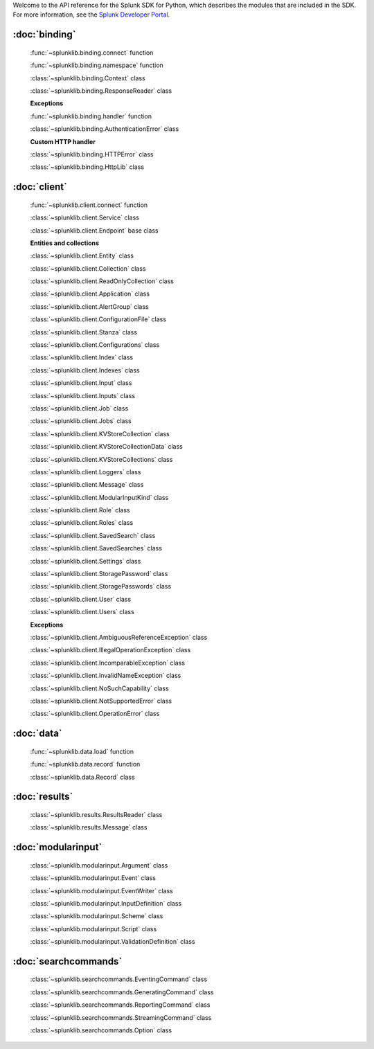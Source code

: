 Welcome to the API reference for the Splunk SDK for Python, which describes the modules that are included in the SDK.
For more information, see the `Splunk Developer Portal <http://dev.splunk.com/view/python-sdk/SP-CAAAEBB>`_.

:doc:`binding`
--------------

    :func:`~splunklib.binding.connect` function

    :func:`~splunklib.binding.namespace` function

    :class:`~splunklib.binding.Context` class

    :class:`~splunklib.binding.ResponseReader` class


    **Exceptions**

    :func:`~splunklib.binding.handler` function

    :class:`~splunklib.binding.AuthenticationError` class

    **Custom HTTP handler**

    :class:`~splunklib.binding.HTTPError` class

    :class:`~splunklib.binding.HttpLib` class


:doc:`client`
-------------

    :func:`~splunklib.client.connect` function

    :class:`~splunklib.client.Service` class

    :class:`~splunklib.client.Endpoint` base class


    **Entities and collections**

    :class:`~splunklib.client.Entity` class

    :class:`~splunklib.client.Collection` class

    :class:`~splunklib.client.ReadOnlyCollection` class

    :class:`~splunklib.client.Application` class

    :class:`~splunklib.client.AlertGroup` class

    :class:`~splunklib.client.ConfigurationFile` class

    :class:`~splunklib.client.Stanza` class

    :class:`~splunklib.client.Configurations` class

    :class:`~splunklib.client.Index` class

    :class:`~splunklib.client.Indexes` class

    :class:`~splunklib.client.Input` class

    :class:`~splunklib.client.Inputs` class

    :class:`~splunklib.client.Job` class

    :class:`~splunklib.client.Jobs` class

    :class:`~splunklib.client.KVStoreCollection` class

    :class:`~splunklib.client.KVStoreCollectionData` class

    :class:`~splunklib.client.KVStoreCollections` class

    :class:`~splunklib.client.Loggers` class

    :class:`~splunklib.client.Message` class

    :class:`~splunklib.client.ModularInputKind` class

    :class:`~splunklib.client.Role` class

    :class:`~splunklib.client.Roles` class

    :class:`~splunklib.client.SavedSearch` class

    :class:`~splunklib.client.SavedSearches` class

    :class:`~splunklib.client.Settings` class

    :class:`~splunklib.client.StoragePassword` class

    :class:`~splunklib.client.StoragePasswords` class

    :class:`~splunklib.client.User` class

    :class:`~splunklib.client.Users` class


    **Exceptions**

    :class:`~splunklib.client.AmbiguousReferenceException` class

    :class:`~splunklib.client.IllegalOperationException` class

    :class:`~splunklib.client.IncomparableException` class

    :class:`~splunklib.client.InvalidNameException` class

    :class:`~splunklib.client.NoSuchCapability` class

    :class:`~splunklib.client.NotSupportedError` class

    :class:`~splunklib.client.OperationError` class


:doc:`data`
-----------

    :func:`~splunklib.data.load` function

    :func:`~splunklib.data.record` function

    :class:`~splunklib.data.Record` class

:doc:`results`
--------------

    :class:`~splunklib.results.ResultsReader` class

    :class:`~splunklib.results.Message` class

:doc:`modularinput`
-------------------

    :class:`~splunklib.modularinput.Argument` class

    :class:`~splunklib.modularinput.Event` class

    :class:`~splunklib.modularinput.EventWriter` class

    :class:`~splunklib.modularinput.InputDefinition` class

    :class:`~splunklib.modularinput.Scheme` class

    :class:`~splunklib.modularinput.Script` class

    :class:`~splunklib.modularinput.ValidationDefinition` class

:doc:`searchcommands`
---------------------

    :class:`~splunklib.searchcommands.EventingCommand` class

    :class:`~splunklib.searchcommands.GeneratingCommand` class

    :class:`~splunklib.searchcommands.ReportingCommand` class

    :class:`~splunklib.searchcommands.StreamingCommand` class

    :class:`~splunklib.searchcommands.Option` class
